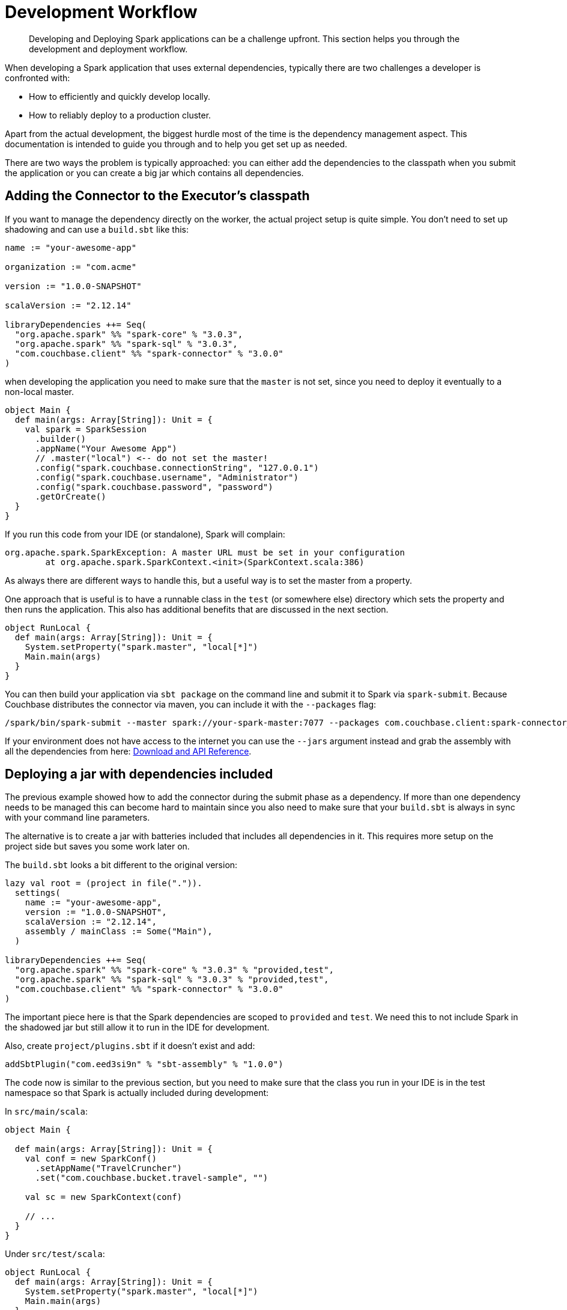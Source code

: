 = Development Workflow
:page-topic-type: concept

[abstract]
Developing and Deploying Spark applications can be a challenge upfront.
This section helps you through the development and deployment workflow.

When developing a Spark application that uses external dependencies, typically there are two challenges a developer is confronted with:

* How to efficiently and quickly develop locally.
* How to reliably deploy to a production cluster.

Apart from the actual development, the biggest hurdle most of the time is the dependency management aspect.
This documentation is intended to guide you through and to help you get set up as needed.

There are two ways the problem is typically approached: you can either add the dependencies to the classpath when you submit the application or you can create a big jar which contains all dependencies.

== Adding the Connector to the Executor's classpath

If you want to manage the dependency directly on the worker, the actual project setup is quite simple.
You don't need to set up shadowing and can use a `build.sbt` like this:

[source,scala]
----
name := "your-awesome-app"

organization := "com.acme"

version := "1.0.0-SNAPSHOT"

scalaVersion := "2.12.14"

libraryDependencies ++= Seq(
  "org.apache.spark" %% "spark-core" % "3.0.3",
  "org.apache.spark" %% "spark-sql" % "3.0.3",
  "com.couchbase.client" %% "spark-connector" % "3.0.0"
)
----

when developing the application you need to make sure that the `master` is not set, since you need to deploy it eventually to a non-local master.

[source,scala]
----
object Main {
  def main(args: Array[String]): Unit = {
    val spark = SparkSession
      .builder()
      .appName("Your Awesome App")
      // .master("local") <-- do not set the master!
      .config("spark.couchbase.connectionString", "127.0.0.1")
      .config("spark.couchbase.username", "Administrator")
      .config("spark.couchbase.password", "password")
      .getOrCreate()
  }
}
----

If you run this code from your IDE (or standalone), Spark will complain:

....
org.apache.spark.SparkException: A master URL must be set in your configuration
	at org.apache.spark.SparkContext.<init>(SparkContext.scala:386)
....

As always there are different ways to handle this, but a useful way is to set the master from a property.

One approach that is useful is to have a runnable class in the `test` (or somewhere else) directory which sets the property and then runs the application.
This also has additional benefits that are discussed in the next section.

[source,scala]
----
object RunLocal {
  def main(args: Array[String]): Unit = {
    System.setProperty("spark.master", "local[*]")
    Main.main(args)
  }
}
----

You can then build your application via `sbt package` on the command line and submit it to Spark via `spark-submit`.
Because Couchbase distributes the connector via maven, you can include it with the `--packages` flag:

----
/spark/bin/spark-submit --master spark://your-spark-master:7077 --packages com.couchbase.client:spark-connector_2.12:3.0.0 /path/to/app/target/scala-2.12/your-awesome-app_2.12-1.0.0-SNAPSHOT.jar
----

If your environment does not have access to the internet you can use the `--jars` argument instead and grab the assembly with all the dependencies from here: xref:download-links.adoc[Download and API Reference].

== Deploying a jar with dependencies included

The previous example showed how to add the connector during the submit phase as a dependency.
If more than one dependency needs to be managed this can become hard to maintain since you also need to make sure that your `build.sbt` is always in sync with your command line parameters.

The alternative is to create a jar with batteries included that includes all dependencies in it.
This requires more setup on the project side but saves you some work later on.

The `build.sbt` looks a bit different to the original version:

[source,scala]
----
lazy val root = (project in file(".")).
  settings(
    name := "your-awesome-app",
    version := "1.0.0-SNAPSHOT",
    scalaVersion := "2.12.14",
    assembly / mainClass := Some("Main"),
  )

libraryDependencies ++= Seq(
  "org.apache.spark" %% "spark-core" % "3.0.3" % "provided,test",
  "org.apache.spark" %% "spark-sql" % "3.0.3" % "provided,test",
  "com.couchbase.client" %% "spark-connector" % "3.0.0"
)
----

The important piece here is that the Spark dependencies are scoped to `provided` and `test`.
We need this to not include Spark in the shadowed jar but still allow it to run in the IDE for development.

Also, create `project/plugins.sbt` if it doesn't exist and add:

----
addSbtPlugin("com.eed3si9n" % "sbt-assembly" % "1.0.0")
----

The code now is similar to the previous section, but you need to make sure that the class you run in your IDE is in the test namespace so that Spark is actually included during development:

In `src/main/scala`:

[source,scala]
----
object Main {

  def main(args: Array[String]): Unit = {
    val conf = new SparkConf()
      .setAppName("TravelCruncher")
      .set("com.couchbase.bucket.travel-sample", "")

    val sc = new SparkContext(conf)

    // ...
  }
}
----

Under `src/test/scala`:

[source,scala]
----
object RunLocal {
  def main(args: Array[String]): Unit = {
    System.setProperty("spark.master", "local[*]")
    Main.main(args)
  }
}
----

Now instead of `sbt package` you need to use `sbt assembly` which will create the shadowed jar under `target/scala_2.12/your-awesome-app-assembly-1.0.0-SNAPSHOT.jar
`.

The jar can be submitted without specifying the dependencies:

----
/spark/bin/spark-submit --master spark://your-spark-master:7077 /path/to/app/target/scala-2.12/your-awesome-app-assembly-1.0.0-SNAPSHOT.jar
----
